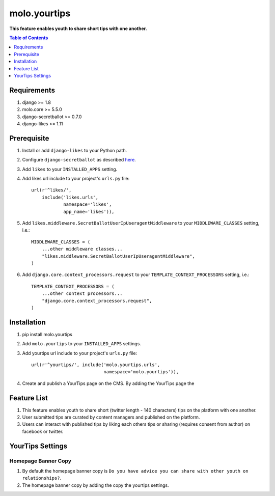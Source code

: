 molo.yourtips
#############
.. image:: https://travis-ci.org/praekeltfoundation/molo.yourtips.svg
    :target: https://travis-ci.org/praekeltfoundation/molo.yourtips
.. image:: https://img.shields.io/pypi/v/molo.yourtips.svg
    :target: https://pypi.python.org/pypi/molo.yourtips
.. image:: https://coveralls.io/repos/github/praekeltfoundation/molo.yourtips/badge.svg
    :target: https://coveralls.io/github/praekeltfoundation/molo.yourtips

**This feature enables youth to share short tips with one another.**

.. contents:: Table of Contents
   :depth: 1

Requirements
============

#. django >= 1.8

#. molo.core >= 5.5.0

#. django-secretballot >= 0.7.0

#. django-likes >= 1.11

Prerequisite
============
#. Install or add ``django-likes`` to your Python path.

#. Configure ``django-secretballot`` as described `here <http://pypi.python.org/pypi/django-secretballot/>`_.

#. Add ``likes`` to your ``INSTALLED_APPS`` setting.

#. Add likes url include to your project's ``urls.py`` file::

    url(r'^likes/',
        include('likes.urls',
                namespace='likes',
                app_name='likes')),

#. Add ``likes.middleware.SecretBallotUserIpUseragentMiddleware`` to your ``MIDDLEWARE_CLASSES`` setting, i.e.::

    MIDDLEWARE_CLASSES = (
        ...other middleware classes...
        "likes.middleware.SecretBallotUserIpUseragentMiddleware",
    )

#. Add ``django.core.context_processors.request`` to your ``TEMPLATE_CONTEXT_PROCESSORS`` setting, i.e.::

    TEMPLATE_CONTEXT_PROCESSORS = (
        ...other context processors...
        "django.core.context_processors.request",
    )

Installation
============

#. pip install molo.yourtips

#. Add ``molo.yourtips`` to your ``INSTALLED_APPS`` settings.

#. Add yourtips url include to your project's ``urls.py`` file::

    url(r'^yourtips/', include('molo.yourtips.urls',
                               namespace='molo.yourtips')),

#. Create and publish a YourTips page on the CMS. By adding the YourTips page the

Feature List
============

#. This feature enables youth to share short (twitter length - 140 characters) tips on the platform with one another.
#. User submitted tips are curated by content managers and published on the platform.
#. Users can interact with published tips by liking each others tips or sharing (requires consent from author) on facebook or twitter.

YourTips Settings
=================

Homepage Banner Copy
--------------------

#. By default the homepage banner copy is ``Do you have advice you can share with other youth on relationships?``.
#. The homepage banner copy by adding the copy the yourtips settings.

